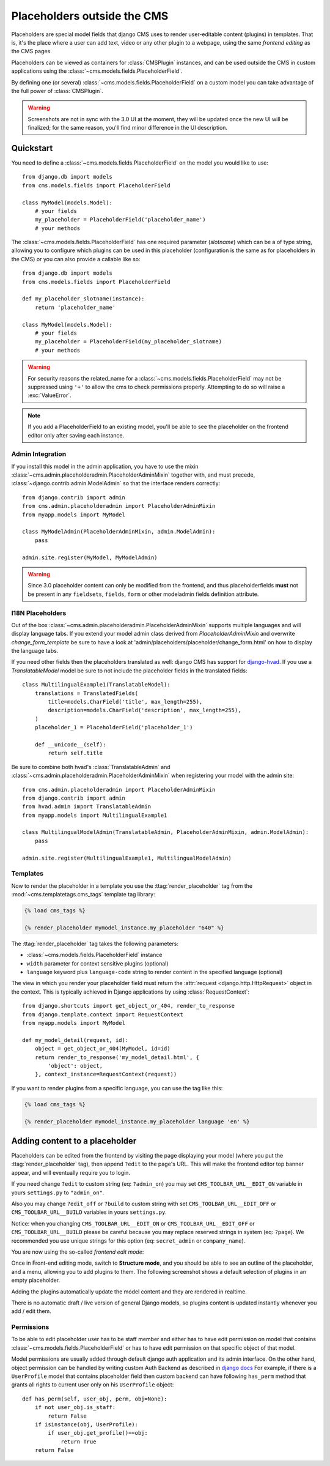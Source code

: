############################
Placeholders outside the CMS
############################

Placeholders are special model fields that django CMS uses to render
user-editable content (plugins) in templates. That is, it's the place where a
user can add text, video or any other plugin to a webpage, using the same
`frontend editing` as the CMS pages.

Placeholders can be viewed as containers for :class:`CMSPlugin` instances, and
can be used outside the CMS in custom applications using the
:class:`~cms.models.fields.PlaceholderField`.

By defining one (or several) :class:`~cms.models.fields.PlaceholderField` on a
custom model you can take advantage of the full power of :class:`CMSPlugin`.

.. warning::

    Screenshots are not in sync with the 3.0 UI at the moment, they will be
    updated once the new UI will be finalized; for the same reason, you'll find
    minor difference in the UI description.

**********
Quickstart
**********

You need to define a :class:`~cms.models.fields.PlaceholderField` on the model you would like to
use::

    from django.db import models
    from cms.models.fields import PlaceholderField

    class MyModel(models.Model):
        # your fields
        my_placeholder = PlaceholderField('placeholder_name')
        # your methods


The :class:`~cms.models.fields.PlaceholderField` has one required parameter (`slotname`) which can be a of type string, allowing you to configure which plugins can be used in this
placeholder (configuration is the same as for placeholders in the CMS) or you can also provide a callable like so::

    from django.db import models
    from cms.models.fields import PlaceholderField

    def my_placeholder_slotname(instance):
        return 'placeholder_name'

    class MyModel(models.Model):
        # your fields
        my_placeholder = PlaceholderField(my_placeholder_slotname)
        # your methods


.. warning::

    For security reasons the related_name for a
    :class:`~cms.models.fields.PlaceholderField` may not be suppressed using
    ``'+'`` to allow the cms to check permissions properly. Attempting to do
    so will raise a :exc:`ValueError`.

.. note::

    If you add a PlaceholderField to an existing model, you'll be able to see
    the placeholder on the frontend editor only after saving each instance.


Admin Integration
=================

.. versionchanged:: 3.0

If you install this model in the admin application, you have to use the mixin
:class:`~cms.admin.placeholderadmin.PlaceholderAdminMixin` together with,
and must precede, :class:`~django.contrib.admin.ModelAdmin` so that the interface renders
correctly::

    from django.contrib import admin
    from cms.admin.placeholderadmin import PlaceholderAdminMixin
    from myapp.models import MyModel

    class MyModelAdmin(PlaceholderAdminMixin, admin.ModelAdmin):
        pass

    admin.site.register(MyModel, MyModelAdmin)

.. warning::

    Since 3.0 placeholder content can only be modified from the
    frontend, and thus placeholderfields **must** not be present in any
    ``fieldsets``, ``fields``, ``form`` or other modeladmin fields definition
    attribute.


I18N Placeholders
=================

Out of the box :class:`~cms.admin.placeholderadmin.PlaceholderAdminMixin` supports multiple
languages and will display language tabs. If you extend your model admin class derived from
`PlaceholderAdminMixin` and overwrite `change_form_template` be sure to have a look at
'admin/placeholders/placeholder/change_form.html' on how to display the language tabs.

If you need other fields then the placeholders translated as well: django CMS has support for `django-hvad`_. If you
use a `TranslatableModel` model be sure to not include the placeholder fields in the translated fields::

    class MultilingualExample1(TranslatableModel):
        translations = TranslatedFields(
            title=models.CharField('title', max_length=255),
            description=models.CharField('description', max_length=255),
        )
        placeholder_1 = PlaceholderField('placeholder_1')

        def __unicode__(self):
            return self.title

Be sure to combine both hvad's :class:`TranslatableAdmin` and :class:`~cms.admin.placeholderadmin.PlaceholderAdminMixin` when
registering your model with the admin site::

    from cms.admin.placeholderadmin import PlaceholderAdminMixin
    from django.contrib import admin
    from hvad.admin import TranslatableAdmin
    from myapp.models import MultilingualExample1

    class MultilingualModelAdmin(TranslatableAdmin, PlaceholderAdminMixin, admin.ModelAdmin):
        pass

    admin.site.register(MultilingualExample1, MultilingualModelAdmin)

Templates
=========

Now to render the placeholder in a template you use the
:ttag:`render_placeholder` tag from the
:mod:`~cms.templatetags.cms_tags` template tag library:

.. code-block:: html+django

    {% load cms_tags %}

    {% render_placeholder mymodel_instance.my_placeholder "640" %}

The :ttag:`render_placeholder` tag takes the following parameters:

* :class:`~cms.models.fields.PlaceholderField` instance
* ``width`` parameter for context sensitive plugins (optional)
* ``language`` keyword plus ``language-code`` string to render content in the
  specified language (optional)


The view in which you render your placeholder field must return the
:attr:`request <django.http.HttpRequest>` object in the context. This is
typically achieved in Django applications by using :class:`RequestContext`::

    from django.shortcuts import get_object_or_404, render_to_response
    from django.template.context import RequestContext
    from myapp.models import MyModel

    def my_model_detail(request, id):
        object = get_object_or_404(MyModel, id=id)
        return render_to_response('my_model_detail.html', {
            'object': object,
        }, context_instance=RequestContext(request))

If you want to render plugins from a specific language, you can use the tag
like this:

.. code-block:: html+django

    {% load cms_tags %}

    {% render_placeholder mymodel_instance.my_placeholder language 'en' %}

*******************************
Adding content to a placeholder
*******************************

.. versionchanged:: 3.0

Placeholders can be edited from the frontend by visiting the
page displaying your model (where you put the :ttag:`render_placeholder` tag),
then append ``?edit`` to the page's URL.
This will make the frontend editor top banner appear, and will eventually
require you to login.

If you need change ``?edit`` to custom string (eq: ``?admin_on``) you may
set ``CMS_TOOLBAR_URL__EDIT_ON`` variable in yours ``settings.py`` to
``"admin_on"``.

Also you may change ``?edit_off`` or ``?build`` to custom string with
set ``CMS_TOOLBAR_URL__EDIT_OFF`` or ``CMS_TOOLBAR_URL__BUILD`` variables
in yours ``settings.py``.

Notice: when you changing  ``CMS_TOOLBAR_URL__EDIT_ON`` or
``CMS_TOOLBAR_URL__EDIT_OFF`` or ``CMS_TOOLBAR_URL__BUILD`` please be
careful because you may replace reserved strings in system (eq:
``?page``). We recommended you use unique strings for this option
(eq: ``secret_admin`` or ``company_name``).

You are now using the so-called *frontend edit mode*:

|edit-banner|

.. |edit-banner| image:: ../images/edit-banner.png

Once in Front-end editing mode, switch to **Structure mode**, and you should be
able to see an outline of the placeholder, and a menu, allowing you to add
plugins to them. The following screenshot shows a default selection of plugins
in an empty placeholder.

|frontend-placeholder-add-plugin|

.. |frontend-placeholder-add-plugin| image:: ../images/frontend-placeholder-add-plugin.png

Adding the plugins automatically update the model content and they are rendered
in realtime.

There is no automatic draft / live version of general Django models, so plugins
content is updated instantly whenever you add / edit them.

.. _placeholder_object_permissions:

Permissions
===========

To be able to edit placeholder user has to be staff member and either has to
have edit permission on model that contains :class:`~cms.models.fields.PlaceholderField`
or has to have edit permission on that specific object of that model.

Model permissions are usually added through default django auth application
and its admin interface. On the other hand, object permission can be handled by
writing custom Auth Backend as described in 
`django docs <https://docs.djangoproject.com/en/1.5/topics/auth/customizing/#handling-object-permissions>`_
For example, if there is a ``UserProfile`` model that contains placeholder field
then custom backend can have following ``has_perm`` method that grants all rights
to current user only on his ``UserProfile`` object::

    def has_perm(self, user_obj, perm, obj=None):
        if not user_obj.is_staff:
            return False
        if isinstance(obj, UserProfile):
            if user_obj.get_profile()==obj:
                return True
        return False


.. _django-hvad: https://github.com/kristianoellegaard/django-hvad
